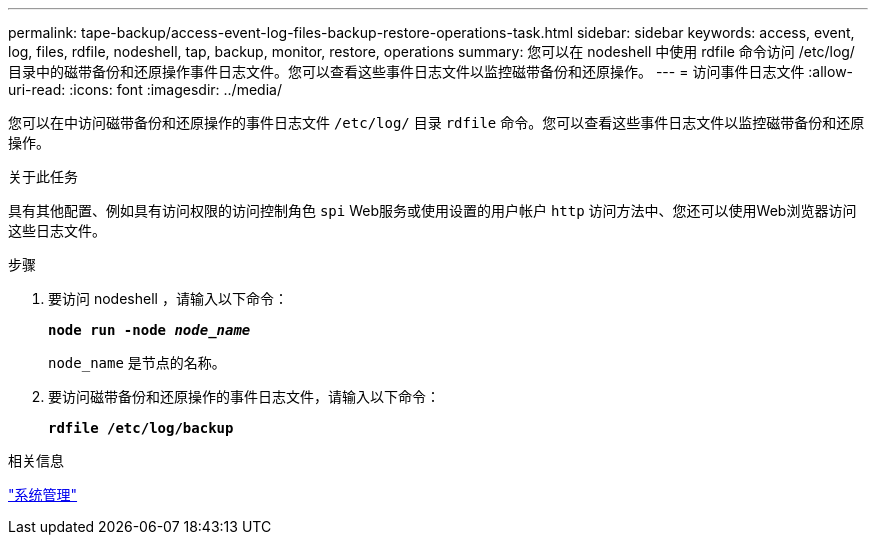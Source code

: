 ---
permalink: tape-backup/access-event-log-files-backup-restore-operations-task.html 
sidebar: sidebar 
keywords: access, event, log, files, rdfile, nodeshell, tap, backup, monitor, restore, operations 
summary: 您可以在 nodeshell 中使用 rdfile 命令访问 /etc/log/ 目录中的磁带备份和还原操作事件日志文件。您可以查看这些事件日志文件以监控磁带备份和还原操作。 
---
= 访问事件日志文件
:allow-uri-read: 
:icons: font
:imagesdir: ../media/


[role="lead"]
您可以在中访问磁带备份和还原操作的事件日志文件 `/etc/log/` 目录 `rdfile` 命令。您可以查看这些事件日志文件以监控磁带备份和还原操作。

.关于此任务
具有其他配置、例如具有访问权限的访问控制角色 `spi` Web服务或使用设置的用户帐户 `http` 访问方法中、您还可以使用Web浏览器访问这些日志文件。

.步骤
. 要访问 nodeshell ，请输入以下命令：
+
`*node run -node _node_name_*`

+
`node_name` 是节点的名称。

. 要访问磁带备份和还原操作的事件日志文件，请输入以下命令：
+
`*rdfile /etc/log/backup*`



.相关信息
link:../system-admin/index.html["系统管理"]
